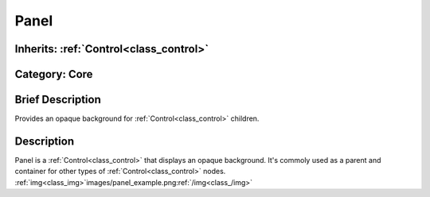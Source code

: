 .. _class_Panel:

Panel
=====

Inherits: :ref:`Control<class_control>`
---------------------------------------

Category: Core
--------------

Brief Description
-----------------

Provides an opaque background for :ref:`Control<class_control>` children.

Description
-----------

Panel is a :ref:`Control<class_control>` that displays an opaque background. It's commoly used as a parent and container for other types of :ref:`Control<class_control>` nodes. :ref:`img<class_img>`images/panel_example.png:ref:`/img<class_/img>`

